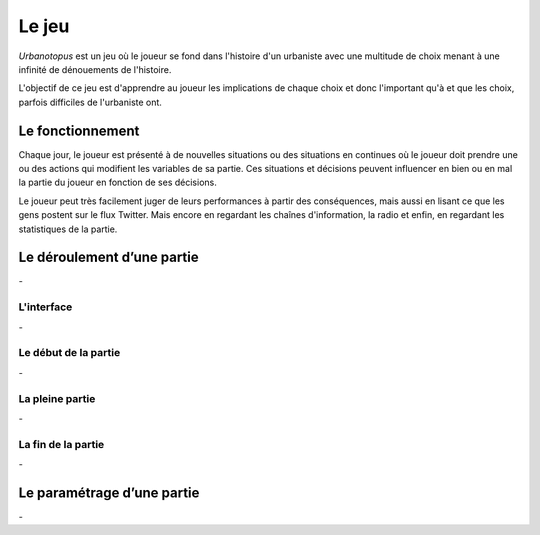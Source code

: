 Le jeu
======


*Urbanotopus* est un jeu où le joueur se fond dans l'histoire d'un urbaniste
avec une multitude de choix menant à une infinité de dénouements de l'histoire.

L'objectif de ce jeu est d'apprendre au joueur les implications de chaque choix
et donc l'important qu'à et que les choix, parfois difficiles de l'urbaniste ont.


Le fonctionnement
-----------------
Chaque jour, le joueur est présenté à de nouvelles situations
ou des situations en continues où le joueur doit prendre une
ou des actions qui modifient les variables de sa partie.
Ces situations et décisions peuvent influencer en bien
ou en mal la partie du joueur en fonction de ses décisions.

Le joueur peut très facilement juger de leurs performances
à partir des conséquences, mais aussi en lisant ce que les gens postent
sur le flux Twitter. Mais encore en regardant les chaînes d'information,
la radio et enfin, en regardant les statistiques de la partie.


Le déroulement d’une partie
---------------------------
\-


L'interface
+++++++++++
\-


Le début de la partie
+++++++++++++++++++++
\-


La pleine partie
++++++++++++++++
\-


La fin de la partie
+++++++++++++++++++
\-


Le paramétrage d’une partie
---------------------------
\-
